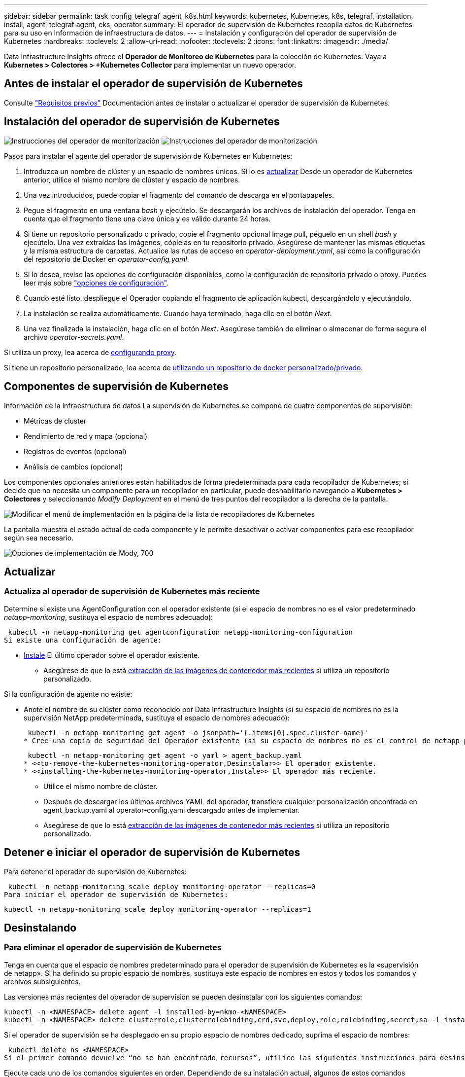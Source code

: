 ---
sidebar: sidebar 
permalink: task_config_telegraf_agent_k8s.html 
keywords: kubernetes, Kubernetes, k8s, telegraf, installation, install, agent, telegraf agent, eks, operator 
summary: El operador de supervisión de Kubernetes recopila datos de Kubernetes para su uso en Información de infraestructura de datos. 
---
= Instalación y configuración del operador de supervisión de Kubernetes
:hardbreaks:
:toclevels: 2
:allow-uri-read: 
:nofooter: 
:toclevels: 2
:icons: font
:linkattrs: 
:imagesdir: ./media/


[role="lead"]
Data Infrastructure Insights ofrece el *Operador de Monitoreo de Kubernetes* para la colección de Kubernetes. Vaya a *Kubernetes > Colectores > +Kubernetes Collector* para implementar un nuevo operador.


toc::[]


== Antes de instalar el operador de supervisión de Kubernetes

Consulte link:pre-requisites_for_k8s_operator.html["Requisitos previos"] Documentación antes de instalar o actualizar el operador de supervisión de Kubernetes.



== Instalación del operador de supervisión de Kubernetes

image:NKMO-Instructions-1.png["Instrucciones del operador de monitorización"]
image:NKMO-Instructions-2.png["Instrucciones del operador de monitorización"]

.Pasos para instalar el agente del operador de supervisión de Kubernetes en Kubernetes:
. Introduzca un nombre de clúster y un espacio de nombres únicos. Si lo es <<actualizar,actualizar>> Desde un operador de Kubernetes anterior, utilice el mismo nombre de clúster y espacio de nombres.
. Una vez introducidos, puede copiar el fragmento del comando de descarga en el portapapeles.
. Pegue el fragmento en una ventana _bash_ y ejecútelo. Se descargarán los archivos de instalación del operador. Tenga en cuenta que el fragmento tiene una clave única y es válido durante 24 horas.
. Si tiene un repositorio personalizado o privado, copie el fragmento opcional Image pull, péguelo en un shell _bash_ y ejecútelo. Una vez extraídas las imágenes, cópielas en tu repositorio privado. Asegúrese de mantener las mismas etiquetas y la misma estructura de carpetas. Actualice las rutas de acceso en _operator-deployment.yaml_, así como la configuración del repositorio de Docker en _operator-config.yaml_.
. Si lo desea, revise las opciones de configuración disponibles, como la configuración de repositorio privado o proxy. Puedes leer más sobre link:telegraf_agent_k8s_config_options.html["opciones de configuración"].
. Cuando esté listo, despliegue el Operador copiando el fragmento de aplicación kubectl, descargándolo y ejecutándolo.
. La instalación se realiza automáticamente. Cuando haya terminado, haga clic en el botón _Next_.
. Una vez finalizada la instalación, haga clic en el botón _Next_. Asegúrese también de eliminar o almacenar de forma segura el archivo _operator-secrets.yaml_.


Si utiliza un proxy, lea acerca de <<configuring-proxy-support,configurando proxy>>.

Si tiene un repositorio personalizado, lea acerca de <<using-a-custom-or-private-docker-repository,utilizando un repositorio de docker personalizado/privado>>.



== Componentes de supervisión de Kubernetes

Información de la infraestructura de datos La supervisión de Kubernetes se compone de cuatro componentes de supervisión:

* Métricas de cluster
* Rendimiento de red y mapa (opcional)
* Registros de eventos (opcional)
* Análisis de cambios (opcional)


Los componentes opcionales anteriores están habilitados de forma predeterminada para cada recopilador de Kubernetes; si decide que no necesita un componente para un recopilador en particular, puede deshabilitarlo navegando a *Kubernetes > Colectores* y seleccionando _Modify Deployment_ en el menú de tres puntos del recopilador a la derecha de la pantalla.

image:KubernetesModifyDeploymentMenu.png["Modificar el menú de implementación en la página de la lista de recopiladores de Kubernetes"]

La pantalla muestra el estado actual de cada componente y le permite desactivar o activar componentes para ese recopilador según sea necesario.

image:KubernetesModifyDeploymentScreen.png["Opciones de implementación de Mody, 700"]



== Actualizar



=== Actualiza al operador de supervisión de Kubernetes más reciente

Determine si existe una AgentConfiguration con el operador existente (si el espacio de nombres no es el valor predeterminado _netapp-monitoring_, sustituya el espacio de nombres adecuado):

 kubectl -n netapp-monitoring get agentconfiguration netapp-monitoring-configuration
Si existe una configuración de agente:

* <<installing-the-kubernetes-monitoring-operator,Instale>> El último operador sobre el operador existente.
+
** Asegúrese de que lo está <<using-a-custom-or-private-docker-repository,extracción de las imágenes de contenedor más recientes>> si utiliza un repositorio personalizado.




Si la configuración de agente no existe:

* Anote el nombre de su clúster como reconocido por Data Infrastructure Insights (si su espacio de nombres no es la supervisión NetApp predeterminada, sustituya el espacio de nombres adecuado):
+
 kubectl -n netapp-monitoring get agent -o jsonpath='{.items[0].spec.cluster-name}'
* Cree una copia de seguridad del Operador existente (si su espacio de nombres no es el control de netapp predeterminado, sustituya el espacio de nombres adecuado):
+
 kubectl -n netapp-monitoring get agent -o yaml > agent_backup.yaml
* <<to-remove-the-kubernetes-monitoring-operator,Desinstalar>> El operador existente.
* <<installing-the-kubernetes-monitoring-operator,Instale>> El operador más reciente.
+
** Utilice el mismo nombre de clúster.
** Después de descargar los últimos archivos YAML del operador, transfiera cualquier personalización encontrada en agent_backup.yaml al operator-config.yaml descargado antes de implementar.
** Asegúrese de que lo está <<using-a-custom-or-private-docker-repository,extracción de las imágenes de contenedor más recientes>> si utiliza un repositorio personalizado.






== Detener e iniciar el operador de supervisión de Kubernetes

Para detener el operador de supervisión de Kubernetes:

 kubectl -n netapp-monitoring scale deploy monitoring-operator --replicas=0
Para iniciar el operador de supervisión de Kubernetes:

 kubectl -n netapp-monitoring scale deploy monitoring-operator --replicas=1


== Desinstalando



=== Para eliminar el operador de supervisión de Kubernetes

Tenga en cuenta que el espacio de nombres predeterminado para el operador de supervisión de Kubernetes es la «supervisión de netapp».  Si ha definido su propio espacio de nombres, sustituya este espacio de nombres en estos y todos los comandos y archivos subsiguientes.

Las versiones más recientes del operador de supervisión se pueden desinstalar con los siguientes comandos:

....
kubectl -n <NAMESPACE> delete agent -l installed-by=nkmo-<NAMESPACE>
kubectl -n <NAMESPACE> delete clusterrole,clusterrolebinding,crd,svc,deploy,role,rolebinding,secret,sa -l installed-by=nkmo-<NAMESPACE>
....
Si el operador de supervisión se ha desplegado en su propio espacio de nombres dedicado, suprima el espacio de nombres:

 kubectl delete ns <NAMESPACE>
Si el primer comando devuelve “no se han encontrado recursos”, utilice las siguientes instrucciones para desinstalar versiones anteriores del operador de supervisión.

Ejecute cada uno de los comandos siguientes en orden. Dependiendo de su instalación actual, algunos de estos comandos pueden devolver mensajes de ‘no se ha encontrado el objeto’. Estos mensajes pueden ignorarse con seguridad.

....
kubectl -n <NAMESPACE> delete agent agent-monitoring-netapp
kubectl delete crd agents.monitoring.netapp.com
kubectl -n <NAMESPACE> delete role agent-leader-election-role
kubectl delete clusterrole agent-manager-role agent-proxy-role agent-metrics-reader <NAMESPACE>-agent-manager-role <NAMESPACE>-agent-proxy-role <NAMESPACE>-cluster-role-privileged
kubectl delete clusterrolebinding agent-manager-rolebinding agent-proxy-rolebinding agent-cluster-admin-rolebinding <NAMESPACE>-agent-manager-rolebinding <NAMESPACE>-agent-proxy-rolebinding <NAMESPACE>-cluster-role-binding-privileged
kubectl delete <NAMESPACE>-psp-nkmo
kubectl delete ns <NAMESPACE>
....
Si se ha creado previamente una restricción de contexto de seguridad:

 kubectl delete scc telegraf-hostaccess


== Acerca de las métricas de estado de Kube

El operador de supervisión de Kubernetes de NetApp instala sus propias métricas de estado kube para evitar conflictos con otras instancias.

Para obtener más información sobre Kube-State-Metrics, consulte link:task_config_telegraf_kubernetes.html["esta página"].



== Configuración/Personalización del Operador

Estas secciones contienen información sobre cómo personalizar la configuración del operador, cómo trabajar con proxy, cómo usar un repositorio de Docker personalizado o privado o cómo trabajar con OpenShift.



=== Opciones de configuración

La configuración más comúnmente modificada se puede configurar en el recurso personalizado _AgentConfiguration_. Puede editar este recurso antes de desplegar el operador editando el archivo _operator-config.yaml_. Este archivo incluye ejemplos de configuración comentados. Consulte la lista de link:telegraf_agent_k8s_config_options.html["ajustes disponibles"] para la versión más reciente del operador.

También puede editar este recurso después de desplegar el operador mediante el siguiente comando:

 kubectl -n netapp-monitoring edit AgentConfiguration
Para determinar si la versión implementada del operador admite AgentConfiguration, ejecute el siguiente comando:

 kubectl get crd agentconfigurations.monitoring.netapp.com
Si ve un mensaje “Error from server (NotFound)”, su operador debe actualizarse antes de poder usar AgentConfiguration.



=== Configurar el soporte del proxy

Hay dos lugares en los que puede usar un proxy en su entorno para instalar el operador de supervisión de Kubernetes. Pueden ser los mismos sistemas proxy o independientes:

* Proxy necesario durante la ejecución del fragmento de código de instalación (mediante «curl») para conectar el sistema donde se ejecuta el fragmento a su entorno de Data Infrastructure Insights
* Proxy que necesita el clúster de Kubernetes de destino para comunicarse con su entorno de Data Infrastructure Insights


Si usas un proxy para una o ambas de ellas, para instalar el Monitor Operativo de Kubernetes, primero debes asegurarte de que tu proxy esté configurado para permitir una buena comunicación con tu entorno de Información de Infraestructura de Datos. Si tiene un proxy y puede acceder a Data Infrastructure Insights desde el servidor/VM desde el que desea instalar el Operador, es probable que su proxy esté configurado correctamente.

Para el proxy utilizado para instalar el monitor operativo de Kubernetes, antes de instalar el operador, defina las variables de entorno _http_proxy/https_proxy_. En algunos entornos proxy, también es posible que tenga que establecer la variable _no_proxy Environment_.

Para configurar las variables, realice los siguientes pasos en su sistema *antes* de instalar el Operador de monitoreo de Kubernetes:

. Establezca las variables de entorno _https_proxy_ y/o _http_proxy_ para el usuario actual:
+
.. Si el proxy que se está estableciendo no tiene autenticación (nombre de usuario/contraseña), ejecute el siguiente comando:
+
 export https_proxy=<proxy_server>:<proxy_port>
.. Si el proxy que se está estableciendo tiene autenticación (nombre de usuario/contraseña), ejecute este comando:
+
 export http_proxy=<proxy_username>:<proxy_password>@<proxy_server>:<proxy_port>




Para que el proxy utilizado para su clúster de Kubernetes se comunique con su entorno de Información de infraestructura de datos, instale el operador de supervisión de Kubernetes después de leer todas estas instrucciones.

Configure la sección proxy de AgentConfiguration en operator-config.yaml antes de implementar el operador de supervisión de Kubernetes.

[listing]
----
agent:
  ...
  proxy:
    server: <server for proxy>
    port: <port for proxy>
    username: <username for proxy>
    password: <password for proxy>

    # In the noproxy section, enter a comma-separated list of
    # IP addresses and/or resolvable hostnames that should bypass
    # the proxy
    noproxy: <comma separated list>

    isTelegrafProxyEnabled: true
    isFluentbitProxyEnabled: <true or false> # true if Events Log enabled
    isCollectorsProxyEnabled: <true or false> # true if Network Performance and Map enabled
    isAuProxyEnabled: <true or false> # true if AU enabled
  ...
...
----


=== Uso de un repositorio de Docker personalizado o privado

De forma predeterminada, el operador de supervisión de Kubernetes extraerá imágenes de contenedor del repositorio de información de infraestructura de datos. Si tiene un clúster de Kubernetes utilizado como destino para la supervisión, y ese clúster está configurado para extraer solo imágenes de contenedor de un repositorio Docker privado o personalizado o un registro de contenedores, debe configurar el acceso a los contenedores que necesita el operador de supervisión de Kubernetes.

Ejecute «Image pull Snippet» desde el icono de instalación del operador de supervisión de NetApp. Este comando iniciará sesión en el repositorio de Data Infrastructure Insights, extraerá todas las dependencias de imágenes del operador y cerrará la sesión en el repositorio de Data Infrastructure Insights. Cuando se le solicite, introduzca la contraseña temporal del repositorio proporcionada. Este comando descarga todas las imágenes utilizadas por el operador, incluidas las funciones opcionales. Consulte a continuación las funciones para las que se utilizan estas imágenes.

Funcionalidad del operador principal y supervisión de Kubernetes

* supervisión de netapp
* ci-kube-rbac-proxy
* ci-ksm
* ci-telegraf
* usuario raíz sin interrupciones


Registro de eventos

* bits ci-fluido
* ci-kubernetes-event-exporter


Rendimiento de red y mapa

* ci-net-observador


Introduzca la imagen del operador docker en el repositorio de su proveedor de servicios de empresa/local/privado de acuerdo con las políticas de su empresa. Asegúrese de que las etiquetas de imagen y las rutas de directorio a estas imágenes del repositorio sean coherentes con las del repositorio de Data Infrastructure Insights.

Edite el despliegue de operador de supervisión en operator-deployment.yaml y modifique todas las referencias de imagen para utilizar su repositorio Docker privado.

....
image: <docker repo of the enterprise/corp docker repo>/kube-rbac-proxy:<ci-kube-rbac-proxy version>
image: <docker repo of the enterprise/corp docker repo>/netapp-monitoring:<version>
....
Edite AgentConfiguration en operator-config.yaml para reflejar la nueva ubicación de repositorio de Docker. Cree una nueva imagePullSecret para su repositorio privado, para más detalles consulte _https://kubernetes.io/docs/tasks/configure-pod-container/pull-image-private-registry/_

[listing]
----
agent:
  ...
  # An optional docker registry where you want docker images to be pulled from as compared to CI's docker registry
  # Please see documentation link here: link:task_config_telegraf_agent_k8s.html#using-a-custom-or-private-docker-repository
  dockerRepo: your.docker.repo/long/path/to/test
  # Optional: A docker image pull secret that maybe needed for your private docker registry
  dockerImagePullSecret: docker-secret-name
----


=== Instrucciones de OpenShift

Si se ejecuta en OpenShift 4,6 o superior, debe editar la configuración de AgentConfiguration en _operator-config.yaml_ para activar la configuración _runPrivileged_:

....
# Set runPrivileged to true SELinux is enabled on your kubernetes nodes
runPrivileged: true
....
OpenShift puede implementar un nivel de seguridad añadido que puede bloquear el acceso a algunos componentes de Kubernetes.



== Una nota sobre los secretos

Para eliminar el permiso del operador de supervisión de Kubernetes para ver los secretos en todo el clúster, elimine los siguientes recursos del archivo _operator-setup.yaml_ antes de instalar:

[listing]
----
 ClusterRole/netapp-ci-<namespace>-agent-secret-clusterrole
 ClusterRoleBinding/netapp-ci-<namespace>-agent-secret-clusterrolebinding
----
Si se trata de una actualización, suprima también los recursos del clúster:

[listing]
----
 kubectl delete ClusterRole/netapp-ci-<namespace>-agent-secret-clusterrole
 kubectl delete ClusterRoleBinding/netapp-ci-<namespace>-agent-secret-clusterrolebinding
----
Si el análisis de cambios está activado, modifique _AgentConfiguration_ o _operator-config.yaml_ para anular el comentario de la sección de gestión de cambios e incluya _kindsToIgnoreFromWatch: ''secrets''_ en la sección de gestión de cambios. Observe la presencia y posición de comillas simples y dobles en esta línea.

....
# change-management:
  ...
  # # A comma separated list of kinds to ignore from watching from the default set of kinds watched by the collector
  # # Each kind will have to be prefixed by its apigroup
  # # Example: '"networking.k8s.io.networkpolicies,batch.jobs", "authorization.k8s.io.subjectaccessreviews"'
  kindsToIgnoreFromWatch: '"secrets"'
  ...
....


== Verificando sumas de comprobación de Kubernetes

El instalador del agente de Data Infrastructure Insights realiza comprobaciones de integridad, pero es posible que algunos usuarios deseen realizar sus propias verificaciones antes de instalar o aplicar artefactos descargados. Para realizar una operación de sólo descarga (a diferencia de la descarga e instalación predeterminadas), estos usuarios pueden editar el comando de instalación del agente obtenido de la interfaz de usuario y eliminar la opción de instalación final.

Siga estos pasos:

. Copie el fragmento de instalador del agente como se indica.
. En lugar de pegar el fragmento en una ventana de comandos, péguelo en un editor de texto.
. Retire el “--install” final del comando.
. Copie el comando entero desde el editor de texto.
. Ahora péguela en la ventana de comandos (en un directorio de trabajo) y ejecútela.
+
** Descargar e instalar (predeterminado):
+
 installerName=cloudinsights-rhel_centos.sh … && sudo -E -H ./$installerName --download –-install
** Solo descarga:
+
 installerName=cloudinsights-rhel_centos.sh … && sudo -E -H ./$installerName --download




El comando download-only descargará todos los artefactos necesarios de Data Infrastructure Insights en el directorio de trabajo. Los artefactos incluyen, pero no se pueden limitar a:

* una secuencia de comandos de instalación
* un archivo de entorno
* Archivos YAML
* un archivo de suma de comprobación firmado (sha256.firmadas)
* Un archivo PEM (netapp_cert.pem) para la verificación de firmas


La secuencia de comandos de instalación, el archivo de entorno y los archivos YAML se pueden verificar mediante inspección visual.

El archivo PEM puede verificarse confirmando que su huella digital es la siguiente:

 1A918038E8E127BB5C87A202DF173B97A05B4996
Más específicamente,

 openssl x509 -fingerprint -sha1 -noout -inform pem -in netapp_cert.pem
El archivo de suma de comprobación firmado se puede verificar mediante el archivo PEM:

 openssl smime -verify -in sha256.signed -CAfile netapp_cert.pem -purpose any
Una vez que todos los artefactos han sido verificados satisfactoriamente, la instalación del agente se puede iniciar ejecutando:

 sudo -E -H ./<installation_script_name> --install


=== Toleraciones y daños

Los _netapp-ci-telegraf-ds_, _netapp-ci-fluent-bit-ds_ y _netapp-ci-net-observer-L4-ds_ DaemonSets deben programar un pod en cada nodo del clúster para recopilar correctamente los datos en todos los nodos. El operador ha sido configurado para tolerar algunos *taints* bien conocidos. Si ha configurado cualquier daño personalizado en sus nodos, evitando así que los pods se ejecuten en cada nodo, puede crear una *tolerancia* para esos daños link:telegraf_agent_k8s_config_options.html["En el campo _AgentConfiguration_"]. Si ha aplicado daños personalizados a todos los nodos del cluster, también debe agregar las toleraciones necesarias al despliegue del operador para permitir que el pod del operador se programe y ejecute.

Más información acerca de Kubernetes link:https://kubernetes.io/docs/concepts/scheduling-eviction/taint-and-toleration/["Tolerancias y taints"].

Vuelva a la link:task_config_telegraf_agent_k8s.html["*NetApp Kubernetes Monitoreo de la página de instalación del operador*"]



== Resolución de problemas

Algunas cosas que debe probar si encuentra problemas para configurar el operador de supervisión de Kubernetes:

[cols="stretch"]
|===
| Problema: | Pruebe lo siguiente: 


| No veo un hipervínculo/conexión entre mi volumen persistente Kubernetes y el dispositivo de almacenamiento back-end correspondiente. Mi volumen persistente de Kubernetes se configura usando el nombre de host del servidor de almacenamiento. | Siga los pasos para desinstalar el agente de Telegraf existente y, a continuación, vuelva a instalar el último agente de Telegraf. Debe utilizar Telegraf versión 2,0 o posterior, y Data Infrastructure Insights debe supervisar de forma activa su almacenamiento en clúster de Kubernetes. 


| Veo mensajes en los registros que se parecen a los siguientes:

E0901 15:21:39,962145 1 reflector.go:178] k8s.io/kube-state-metrics/internal/store/builder.go:352: Error al mostrar *v1.MutatingWebhookConfiguration: El servidor no pudo encontrar el recurso solicitado
E0901 15:21:43,168161 1 reflector.go:178] k8s.io/kube-state-metrics/internal/store/builder.go:352: Error al mostrar *v1.Lease: El servidor no pudo encontrar el recurso solicitado (get leases.coordination.k8s.io)
etc. | Estos mensajes pueden aparecer si ejecuta métricas de estado kube versión 2.0.0 o posteriores con versiones de Kubernetes inferiores a 1.20.


Para obtener la versión de Kubernetes:

 _kubectl version_

Para obtener la versión kube-state-metrics:

 _kubectl get deploy/kube-state-metrics -o jsonpath='{..image}'_

Para evitar que estos mensajes ocurran, los usuarios pueden modificar su implementación de métricas de estado-kube para deshabilitar los siguientes arrendamientos:

_mutatingwebhookconfigurations_
_validatingwebhookconfigurations_
_volumeattachments resources_

Más específicamente, pueden usar el siguiente argumento de la CLI:

resources=certificatesigningrequests,configmaps,cronjobs,daemonsets, despliegues,extremos,horizontalpodautoscalers,ingresas,trabajos,limitranges, espacios de nombres,networkpolicies,nodos,persistentvolumeclaims,volúmenes persistentes, presupuestos poddisruptionpods,replicasets,replicationcontroladoras,cuotas de recursos, secretos,servicios,statefulsets,storage

La lista de recursos predeterminada es:

«certificacionessolicitudes,configmaps,cronjobs,daemonsets,despliegues, extremos,horizontalpodautoescaladores,entradas,trabajos,arrendamientos,limitadores, mutatingwebhookconfiguraciones,espacios de nombres,networkpolicies,nodos, persistentvolumeclaims,volúmenes persistentes,presupuestos de disrupción,pods,replicaciones, controladoras replicación,recursos,cuotas,fulstorelsets,servicios validatingwebhookconfigurations,volumeattachments 


| Veo mensajes de error de Telegraf parecidos a los siguientes, pero Telegraf se inicia y se ejecuta:

Oct 11 14:23:41 ip-172-31-39-47 systemd[1]: Inició el agente de servidor controlado por complementos para informar métricas en InfluxDB.
Oct 11 14:23:41 ip-172-31-39-47 telegraf[1827]: Time="2021-10-11T14:23:41Z" level=error msg="no se pudo crear el directorio de caché. /etc/telegraf/.cache/snowflake, err: mkdir /etc/telegraf/.ca
che: permiso denegado. Ignorado\n' func= «gosnowflake.(*defaultLogger).Errorf» file= «log.go:120»
Oct 11 14:23:41 ip-172-31-39-47 telegraf[1827]: Time=“2021-10-11T14:23:41Z” level=error msg=“Error al abrir. Ignorada. abra /etc/telegraf/.cache/snowflake/ocsp_response_cache.json: no es así
Archivo o directorio\n func= «gosnowflake.(*defaultLogger).Errorf» file= «log.go:120»
Oct 11 14:23:41 ip-172-31-39-47 telegraf[1827]: 2021-10-11T14:23:41Z I! Arranque de Telegraf 1.19.3 | Este es un problema conocido.  Consulte link:https://github.com/influxdata/telegraf/issues/9407["Este artículo de GitHub"] para obtener más detalles. Mientras Telegraf esté activo y en funcionamiento, los usuarios pueden ignorar estos mensajes de error. 


| En Kubernetes, mis pods de Telegraf informan del siguiente error:
Error al procesar la información de mountstats: Error al abrir el archivo mountstats: /Hostfs/proc/1/mountstats, error: Open /hostfs/proc/1/mountstats: Permission denied | Si SELinux está habilitado y se aplica, es probable que impida que los pods de Telegraf accedan al archivo /proc/1/mountstats en el nodo Kubernetes. Para superar esta restricción, edite la configuración de agentconfiguration y active la configuración runPrivileged. Si quiere más detalles, consulte la link:task_config_telegraf_agent_k8s.html#openshift-instructions["Instrucciones de OpenShift"]. 


| En Kubernetes, mi pod de Telegraf ReplicaSet está informando del siguiente error:

 [inputs.prometheus] Error en plugin: No se pudo cargar keypair /etc/kubernetes/pki/etcd/server.crt:/etc/kubernetes/pki/etcd/server.key: Open /etc/kubernetes/pki/etcd/server.crt: No existe tal archivo o directorio | El Pod Telegraf ReplicaSet está diseñado para ejecutarse en un nodo designado como maestro o etcd. Si el Pod ReplicaSet no se está ejecutando en uno de estos nodos, obtendrá estos errores. Compruebe si los nodos maestro/etcd tienen sugerencias. Si lo hacen, añada las toleraciones necesarias al Telegraf ReplicaSet, telegraf-rs.

Por ejemplo, edite ReplicaSet...

 kubectl edit rs telegraf-rs

...y añadir las toleraciones apropiadas a la especificación. A continuación, reinicie el Pod ReplicaSet. 


| Tengo un entorno PSP/PSA. ¿Afecta esto a mi operador de supervisión? | Si su clúster de Kubernetes se ejecuta con la política de seguridad de Pod (PSP) o la admisión de seguridad de Pod (PSA), debe actualizar al último operador de supervisión de Kubernetes. Siga estos pasos para actualizar al Operador actual con soporte para PSP/PSA:

1. <<uninstalling,Desinstalar>> el operador de monitorización anterior:

 kubectl delete agent-monitoring-netapp -n netapp-monitoring
 kubectl delete ns netapp-monitoring
 kubectl delete crd agents.monitoring.netapp.com
 kubectl delete clusterrole agent-manager-role agent-proxy-role agent-metrics-reader
 kubectl delete clusterrolebinding agent-manager-rolebinding agent-proxy-rolebinding agent-cluster-admin-rolebinding

2. <<installing-the-kubernetes-monitoring-operator,Instale>> la última versión del operador de supervisión. 


| Me encontré con problemas tratando de implementar el Operador, y tengo PSP/PSA en uso. | 1. Edite el agente usando el siguiente comando:

kubectl -n agente de edición de <name-space>

2. Marque 'seguridad-política-habilitada' como 'falso'. Esto desactivará las políticas de seguridad de Pod y la admisión de seguridad de Pod y permitirá que el operador se despliegue. Confirme mediante los siguientes comandos:

Kubectl Get psp (debe mostrar la política de seguridad de Pod eliminada)
kubectl get all -n <namespace> | grep -i psp (debe mostrar que no se encuentra nada) 


| Se han visto errores "ImagePullBackoff" | Estos errores pueden verse si tiene un repositorio de Docker personalizado o privado y aún no ha configurado el operador de supervisión de Kubernetes para reconocerlo correctamente.  <<using-a-custom-or-private-docker-repository,Leer más>> acerca de la configuración para repo personalizado/privado. 


| Tengo un problema con la implementación de mi operador de supervisión y la documentación actual no me ayuda a resolverla.  a| 
Capture o anote el resultado de los siguientes comandos y póngase en contacto con el equipo de soporte técnico.

[listing]
----
 kubectl -n netapp-monitoring get all
 kubectl -n netapp-monitoring describe all
 kubectl -n netapp-monitoring logs <monitoring-operator-pod> --all-containers=true
 kubectl -n netapp-monitoring logs <telegraf-pod> --all-containers=true
----


| Los pods de Net-Observer (Workload Map) en el espacio de nombres del operador están en CrashLoopBackOff | Estos pods corresponden al recopilador de datos de asignación de cargas de trabajo para la observabilidad de red. Pruebe lo siguiente:
• Compruebe los registros de uno de los pods para confirmar la versión mínima del kernel. Por ejemplo:

----
{«ci-tenant-id»: «your-tenant-id», «collector-cluster»: «your-k8s-cluster-name», «environment»: «prod», «level»: «error», «msg»: «failed in validation. Razón: La versión del kernel 3.10.0 es menor que la versión mínima del kernel de 4.18.0”, “Time”: “2022-11-09T08:23:08Z”}
----

• Net-Observer requiere que la versión del kernel de Linux sea al menos 4.18.0. Compruebe la versión del núcleo con el comando “uname -r” y asegúrese de que son >= 4.18.0 


| Los pods se ejecutan en el espacio de nombres del operador (predeterminado: Supervisión de netapp), pero no se muestran datos en la interfaz de usuario para el mapa de cargas de trabajo o las métricas de Kubernetes en consultas | Compruebe la configuración de hora en los nodos del clúster K8S. Para obtener informes precisos de auditoría y datos, se recomienda encarecidamente sincronizar la hora en el equipo del agente mediante el Protocolo de hora de red (NTP) o el Protocolo de hora de red simple (SNTP). 


| Algunos de los pods del observador de red en el espacio de nombres del operador están en estado Pendiente | NET-observer es un DaemonSet y ejecuta un pod en cada nodo del cluster k8s.
• Observe el pod que está en estado Pendiente y compruebe si está experimentando un problema de recursos para la CPU o la memoria. Asegúrese de que la memoria y la CPU requeridas estén disponibles en el nodo. 


| Veo lo siguiente en mis registros inmediatamente después de instalar el operador de supervisión de Kubernetes:

[inputs.prometheus] Error en plugin: Error al realizar la solicitud HTTP a \http://kube-state-metrics.<namespace>.svc.cluster.local:8080/metrics: Get \http://kube-state-metrics.<namespace>.svc.cluster.local:8080/metrics: Dial tcp: Buscar kube-state-metrics.<namespace>.svc.cluster.local: No existe ese host | Este mensaje normalmente solo aparece cuando se instala un nuevo operador y el pod _telegraf-rs_ está activo antes de que el pod _ksm_ esté activo. Estos mensajes deben detenerse una vez que todos los pods se estén ejecutando. 


| No veo que se esté recopilando ninguna métrica para los cronjobs de Kubernetes que existen en mi clúster. | Compruebe la versión de Kubernetes (es decir, `kubectl version`).  Si es v1,20.x o inferior, esta es una limitación esperada.  La versión de métricas de estado de kube implementada con el operador de supervisión de Kubernetes solo admite v1.cronjob.  Con Kubernetes 1,20.x y más abajo, el recurso cronjob está en v1beta.cronjob.  Como resultado, kube-state-metrics no puede encontrar el recurso cronjob. 


| Después de instalar el operador, los pods de telegraf-ds ingresan CrashLoopBackOff y los registros de pod indican “su: Error de autenticación”. | Edite la sección telegraf en _AgentConfiguration_ y establezca _dockerMetricCollectionEnabled_ en false. Para obtener más información, consulte la sección del operador link:telegraf_agent_k8s_config_options.html["opciones de configuración"]. NOTA: Si utiliza Data Infrastructure Insights Federal Edition, los usuarios con restricciones sobre el uso de _su_ no podrán recopilar métricas de Docker porque el acceso al socket de Docker requiere ejecutar el contenedor de telegraf como raíz o usar _su_ para agregar el usuario de telegraf al grupo de Docker. La recopilación de métricas de Docker y el uso de _su_ está habilitado de forma predeterminada; para deshabilitar ambos, elimine la entrada _telegraf.docker_ en el archivo _AgentConfiguration_: ... Spec: ... telegraf: ...           - Nombre: docker       run-mode       : - DaemonSet       substitutions       : - Clave: DOCKER_unix_SOCK_PLACEHOLDER         valor: unix://run/docker.SOCK ... ... 


| Veo mensajes de error repetidos parecidos a los siguientes en mis registros de Telegraf:

 ¡E! [Agent] Error al escribir en outputs.http: Post «\https://<tenant_url>/rest/v1/lake/ingest/influxdb»: Fecha límite de contexto excedida (Cliente. Se ha excedido el tiempo de espera de cabeceras) | Edite la sección telegraf en _AgentConfiguration_ y aumente _outputTimeout_ a 10s. Para obtener más información, consulte el apartado del operador link:telegraf_agent_k8s_config_options.html["opciones de configuración"]. 


| Faltan datos _involved dobject_ para algunos registros de eventos. | Asegúrese de haber seguido los pasos de la link:pre-requisites_for_k8s_operator.html["Permisos"] sección anterior. 


| ¿Por qué veo que funcionan dos pods del operador de supervisión, uno llamado netapp-ci-monitoring-operator-<pod> y otro llamado monitoring-operator-<pod>? | A partir del 12 de octubre de 2023, Data Infrastructure Insights ha refactorizado el operador para prestar un mejor servicio a nuestros usuarios; para que esos cambios se adopten por completo, debe <<uninstalling,retire el operador antiguo>> y <<installing-the-kubernetes-monitoring-operator,instale la nueva>>. 


| Los eventos de My kubernetes dejaron de generar informes inesperadamente para la información de Data Infrastructure.  a| 
Recupere el nombre del pod de evento-exportador:

 `kubectl -n netapp-monitoring get pods |grep event-exporter |awk '{print $1}' |sed 's/event-exporter./event-exporter/'`
Debe ser «exportador-de-centro-eventos-netapp» o «exportador-de-eventos».  A continuación, edite el agente de supervisión `kubectl -n netapp-monitoring edit agent`, Y establezca el valor de LOG_FILE para reflejar el nombre de pod de evento-exportador adecuado que se encuentra en el paso anterior.  Más concretamente, EL ARCHIVO_REGISTRO debe establecerse en «/var/log/containers/netapp-ci-event-exporter.log» o «/var/log/containers/event-exporter*.log»

....
fluent-bit:
...
- name: event-exporter-ci
  substitutions:
  - key: LOG_FILE
    values:
    - /var/log/containers/netapp-ci-event-exporter*.log
...
....
Alternativamente, uno también puede <<uninstalling,desinstalar>> y.. <<installing-the-kubernetes-monitoring-operator,vuelva a instalar>> el agente.



| Estoy viendo que los pods han sido puestos en marcha por el operador de supervisión de Kubernetes se han bloqueado debido a la falta de recursos. | Consulte el operador de supervisión de Kubernetes link:telegraf_agent_k8s_config_options.html["opciones de configuración"] Para aumentar los límites de la CPU o la memoria según sea necesario. 


| La falta de una imagen o una configuración no válida provocó que los pods de métricas de estado de netapp-ci-kube no se iniciaran o estuvieran listos. Ahora, StatefulSet se bloquea y los cambios de configuración no se aplican a los pods de métricas de estado-ci-kube. | El StatefulSet está en a. link:https://kubernetes.io/docs/concepts/workloads/controllers/statefulset/#forced-rollback["roto"] estado. Después de resolver cualquier problema de configuración, renueve los pods de métricas de estado-ci-kube-state. 


| Los pods de métricas de estado-ci-kube-state no se pueden iniciar tras ejecutar una actualización del operador de Kubernetes y lanzar ErrImagePull (no lograr extraer la imagen). | Intente restablecer los pods manualmente. 


| Los mensajes de «Event descarded as as as older then maxEventAgeSeconds» se observan para mi clúster de Kubernetes en Log Analysis. | Modifique el Operador _agentconfiguration_ y aumente el _event-exporter-maxEventAgeSeconds_ (es decir, a 60s), _event-exporter-kubeQPS_ (es decir, a 100) y _event-exporter-kubeBurst_ (es decir, a 500). Para obtener más información sobre estas opciones de configuración, consulte link:telegraf_agent_k8s_config_options.html["opciones de configuración"] página. 


| Telegraf advierte de, o se bloquea debido a, memoria bloqueable insuficiente. | Intente aumentar el límite de memoria bloqueable para Telegraf en el sistema operativo/nodo subyacente. Si aumentar el límite no es una opción, modifique la configuración de agentconfiguration NKMO y establezca _UNPROTECTED_ en _TRUE_.  Esto indicará a Telegraf que no intente reservar páginas de memoria bloqueadas. Aunque esto puede suponer un riesgo para la seguridad, ya que los secretos descifrados se pueden intercambiar en el disco, permite su ejecución en entornos en los que no es posible reservar la memoria bloqueada. Para obtener más información sobre las opciones de configuración _UNPROTECTED_, consulte la link:telegraf_agent_k8s_config_options.html["opciones de configuración"] página. 


| Veo mensajes de advertencia de Telegraf parecidos a los siguientes: _W! [Inputs.diskio] No se puede recopilar el nombre del disco para “vdc”: Error al leer /dev/vdc: No tal archivo o directorio_ | Para el operador de supervisión de Kubernetes, estos mensajes de advertencia son benignos y se pueden ignorar con seguridad.  Alternativamente, edite la sección telegraf en AgentConfiguration y establezca _runDsPrivileged_ en true. Para obtener más información, consulte la link:telegraf_agent_k8s_config_options.html["opciones de configuración del operador"]. 
|===
Puede encontrar información adicional en link:concept_requesting_support.html["Soporte técnico"] o en la link:reference_data_collector_support_matrix.html["Matriz de compatibilidad de recopilador de datos"].
